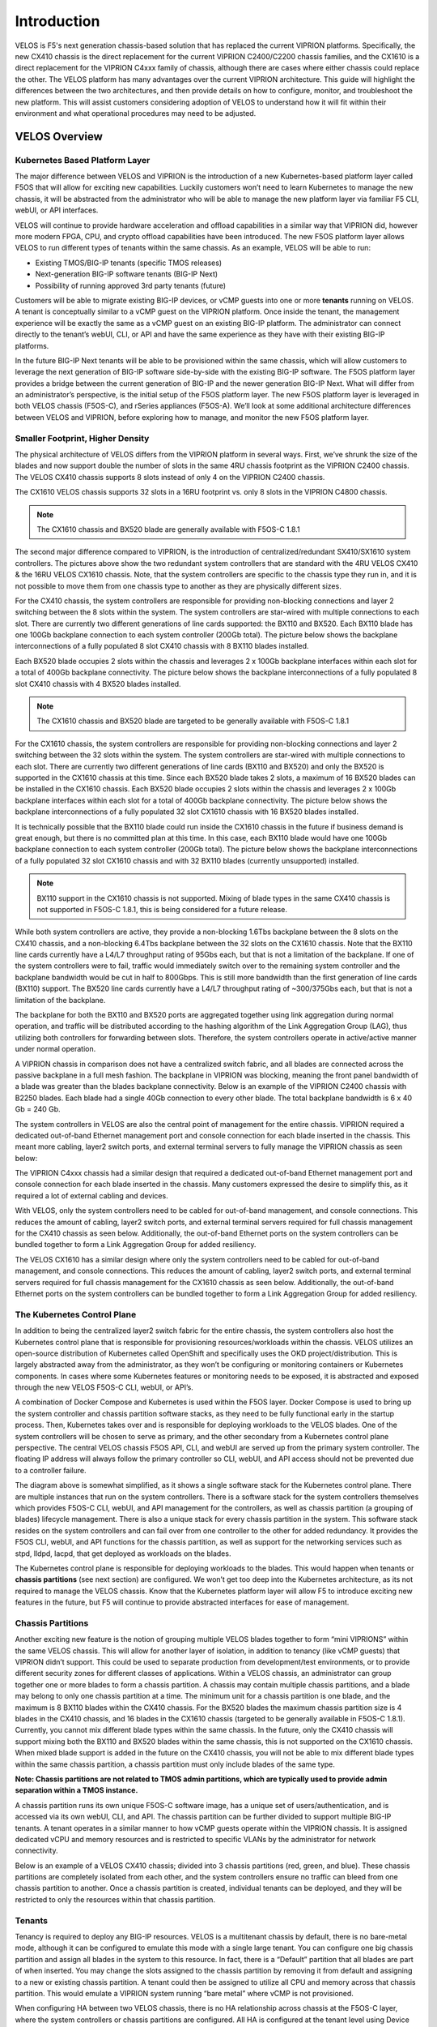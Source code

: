 =============
Introduction
=============

VELOS is F5's next generation chassis-based solution that has replaced the current VIPRION platforms. Specifically, the new CX410 chassis is the direct replacement for the current VIPRION C2400/C2200 chassis families, and the CX1610 is a direct replacement for the VIPRION C4xxx family of chassis, although there are cases where either chassis could replace the other. The VELOS platform has many advantages over the current VIPRION architecture. This guide will highlight the differences between the two architectures, and then provide details on how to configure, monitor, and troubleshoot the new platform. This will assist customers considering adoption of VELOS to understand how it will fit within their environment and what operational procedures may need to be adjusted. 


VELOS Overview
===============

-------------------------------
Kubernetes Based Platform Layer
-------------------------------

The major difference between VELOS and VIPRION is the introduction of a new Kubernetes-based platform layer called F5OS that will allow for exciting new capabilities. Luckily customers won’t need to learn Kubernetes to manage the new chassis, it will be abstracted from the administrator who will be able to manage the new platform layer via familiar F5 CLI, webUI, or API interfaces. 

VELOS will continue to provide hardware acceleration and offload capabilities in a similar way that VIPRION did, however more modern FPGA, CPU, and crypto offload capabilities have been introduced. The new F5OS platform layer allows VELOS to run different types of tenants within the same chassis. As an example, VELOS will be able to run:

•	Existing TMOS/BIG-IP tenants (specific TMOS releases)
•	Next-generation BIG-IP software tenants (BIG-IP Next)
•	Possibility of running approved 3rd party tenants (future)


.. image:: images/velos_introduction/image1.png
  :align: center
  :scale: 50%



Customers will be able to migrate existing BIG-IP devices, or vCMP guests into one or more **tenants** running on VELOS. A tenant is conceptually similar to a vCMP guest on the VIPRION platform. Once inside the tenant, the management experience will be exactly the same as a vCMP guest on an existing BIG-IP platform. The administrator can connect directly to the tenant’s webUI, CLI, or API and have the same experience as they have with their existing BIG-IP platforms. 

In the future BIG-IP Next tenants will be able to be provisioned within the same chassis, which will allow customers to leverage the next generation of BIG-IP software side-by-side with the existing BIG-IP software. The F5OS platform layer provides a bridge between the current generation of BIG-IP and the newer generation BIG-IP Next. What will differ from an administrator’s perspective, is the initial setup of the F5OS platform layer. The new F5OS platform layer is leveraged in both VELOS chassis (F5OS-C), and rSeries appliances (F5OS-A). We’ll look at some additional architecture differences between VELOS and VIPRION, before exploring how to manage, and monitor the new F5OS platform layer. 

---------------------------------
Smaller Footprint, Higher Density
---------------------------------

The physical architecture of VELOS differs from the VIPRION platform in several ways. First, we’ve shrunk the size of the blades and now support double the number of slots in the same 4RU chassis footprint as the VIPRION C2400 chassis. The VELOS CX410 chassis supports 8 slots instead of only 4 on the VIPRION C2400 chassis.

.. image:: images/velos_introduction/image2.png
  :align: center
  :scale: 70%

The CX1610 VELOS chassis supports 32 slots in a 16RU footprint vs. only 8 slots in the VIPRION C4800 chassis. 

.. note:: The CX1610 chassis and BX520 blade are generally available with F5OS-C 1.8.1

.. image:: images/velos_introduction/imagecx1610.png
  :align: center
  :scale: 70%


The second major difference compared to VIPRION, is the introduction of centralized/redundant SX410/SX1610 system controllers. The pictures above show the two redundant system controllers that are standard with the 4RU VELOS CX410 & the 16RU VELOS CX1610 chassis. Note, that the system controllers are specific to the chassis type they run in, and it is not possible to move them from one chassis type to another as they are physically different sizes.

For the CX410 chassis, the system controllers are responsible for providing non-blocking connections and layer 2 switching between the 8 slots within the system. The system controllers are star-wired with multiple connections to each slot. There are currently two different generations of line cards supported: the BX110 and BX520. Each BX110 blade has one 100Gb backplane connection to each system controller (200Gb total). The picture below shows the backplane interconnections of a fully populated 8 slot CX410 chassis with 8 BX110 blades installed. 

.. image:: images/velos_introduction/image3.png
  :align: center
  :scale: 40%

Each BX520 blade occupies 2 slots within the chassis and leverages 2 x 100Gb backplane interfaces within each slot for a total of 400Gb backplane connectivity. The picture below shows the backplane interconnections of a fully populated 8 slot CX410 chassis with 4 BX520 blades installed. 

.. note:: The CX1610 chassis and BX520 blade are targeted to be generally available with F5OS-C 1.8.1

.. image:: images/velos_introduction/bx520cx410.png
  :align: center
  :scale: 70%   

For the CX1610 chassis, the system controllers are responsible for providing non-blocking connections and layer 2 switching between the 32 slots within the system. The system controllers are star-wired with multiple connections to each slot. There are currently two different generations of line cards (BX110 and BX520) and only the BX520 is supported in the CX1610 chassis at this time. Since each BX520 blade takes 2 slots, a maximum of 16 BX520 blades can be installed in the CX1610 chassis. Each BX520 blade occupies 2 slots within the chassis and leverages 2 x 100Gb backplane interfaces within each slot for a total of 400Gb backplane connectivity. The picture below shows the backplane interconnections of a fully populated 32 slot CX1610 chassis with 16 BX520 blades installed. 

.. image:: images/velos_introduction/bx520cx1610.png
  :align: center
  :scale: 70%  


It is technically possible that the BX110 blade could run inside the CX1610 chassis in the future if business demand is great enough, but there is no committed plan at this time. In this case, each BX110 blade would have one 100Gb backplane connection to each system controller (200Gb total). The picture below shows the backplane interconnections of a fully populated 32 slot CX1610 chassis and with 32 BX110 blades (currently unsupported) installed. 

.. note:: BX110 support in the CX1610 chassis is not supported. Mixing of blade types in the same CX410 chassis is not supported in F5OS-C 1.8.1, this is being considered for a future release.

.. image:: images/velos_introduction/bx110cx1610.png
  :align: center
  :scale: 70%
 
While both system controllers are active, they provide a non-blocking 1.6Tbs backplane between the 8 slots on the CX410 chassis, and a non-blocking 6.4Tbs backplane between the 32 slots on the CX1610 chassis. Note that the BX110 line cards currently have a L4/L7 throughput rating of 95Gbs each, but that is not a limitation of the backplane. If one of the system controllers were to fail, traffic would immediately switch over to the remaining system controller and the backplane bandwidth would be cut in half to 800Gbps. This is still more bandwidth than the first generation of line cards (BX110) support. The BX520 line cards currently have a L4/L7 throughput rating of ~300/375Gbs each, but that is not a limitation of the backplane.   

The backplane for both the BX110 and BX520 ports are aggregated together using link aggregation during normal operation, and traffic will be distributed according to the hashing algorithm of the Link Aggregation Group (LAG), thus utilizing both controllers for forwarding between slots. Therefore, the system controllers operate in active/active manner under normal operation.

A VIPRION chassis in comparison does not have a centralized switch fabric, and all blades are connected across the passive backplane in a full mesh fashion. The backplane in VIPRION was blocking, meaning the front panel bandwidth of a blade was greater than the blades backplane connectivity. Below is an example of the VIPRION C2400 chassis with B2250 blades. Each blade had a single 40Gb connection to every other blade. The total backplane bandwidth is 6 x 40 Gb = 240 Gb.

.. image:: images/velos_introduction/image4.png
  :align: center
  :scale: 70%

The system controllers in VELOS are also the central point of management for the entire chassis. VIPRION required a dedicated out-of-band Ethernet management port and console connection for each blade inserted in the chassis. This meant more cabling, layer2 switch ports, and external terminal servers to fully manage the VIPRION chassis as seen below:

.. image:: images/velos_introduction/image5.png
  :align: center
  :scale: 50%

The VIPRION C4xxx chassis had a similar design that required a dedicated out-of-band Ethernet management port and console connection for each blade inserted in the chassis. Many customers expressed the desire to simplify this, as it required a lot of external cabling and devices. 

.. image:: images/velos_introduction/image5a.png
  :align: center
  :scale: 70%


With VELOS, only the system controllers need to be cabled for out-of-band management, and console connections. This reduces the amount of cabling, layer2 switch ports, and external terminal servers required for full chassis management for the CX410 chassis as seen below. Additionally, the out-of-band Ethernet ports on the system controllers can be bundled together to form a Link Aggregation Group for added resiliency.

.. image:: images/velos_introduction/image6.png
  :align: center
  :scale: 50%


The VELOS CX1610 has a similar design where only the system controllers need to be cabled for out-of-band management, and console connections. This reduces the amount of cabling, layer2 switch ports, and external terminal servers required for full chassis management for the CX1610 chassis as seen below. Additionally, the out-of-band Ethernet ports on the system controllers can be bundled together to form a Link Aggregation Group for added resiliency.

.. image:: images/velos_introduction/image6a.png
  :align: center
  :scale: 70%



----------------------------
The Kubernetes Control Plane
----------------------------

In addition to being the centralized layer2 switch fabric for the entire chassis, the system controllers also host the Kubernetes control plane that is responsible for provisioning resources/workloads within the chassis. VELOS utilizes an open-source distribution of Kubernetes called OpenShift and specifically uses the OKD project/distribution. This is largely abstracted away from the administrator, as they won’t be configuring or monitoring containers or Kubernetes components. In cases where some Kubernetes features or monitoring needs to be exposed, it is abstracted and exposed through the new VELOS F5OS-C CLI, webUI, or API’s. 

A combination of Docker Compose and Kubernetes is used within the F5OS layer. Docker Compose is used to bring up the system controller and chassis partition software stacks, as they need to be fully functional early in the startup process. Then, Kubernetes takes over and is responsible for deploying workloads to the VELOS blades. One of the system controllers will be chosen to serve as primary, and the other secondary from a Kubernetes control plane perspective. The central VELOS chassis F5OS API, CLI, and webUI are served up from the primary system controller. The floating IP address will always follow the primary controller so CLI, webUI, and API access should not be prevented due to a controller failure.

.. image:: images/velos_introduction/image7.png
  :align: center
  :scale: 40%

The diagram above is somewhat simplified, as it shows a single software stack for the Kubernetes control plane. There are multiple instances that run on the system controllers. There is a software stack for the system controllers themselves which provides F5OS-C CLI, webUI, and API management for the controllers, as well as chassis partition (a grouping of blades) lifecycle management. There is also a unique stack for every chassis partition in the system. This software stack resides on the system controllers and can fail over from one controller to the other for added redundancy. It provides the F5OS CLI, webUI, and API functions for the chassis partition, as well as support for the networking services such as stpd, lldpd, lacpd, that get deployed as workloads on the blades.

The Kubernetes control plane is responsible for deploying workloads to the blades. This would happen when tenants or **chassis partitions** (see next section) are configured. We won’t get too deep into the Kubernetes architecture, as its not required to manage the VELOS chassis. Know that the Kubernetes platform layer will allow F5 to introduce exciting new features in the future, but F5 will continue to provide abstracted interfaces for ease of management. 

------------------
Chassis Partitions
------------------

Another exciting new feature is the notion of grouping multiple VELOS blades together to form “mini VIPRIONS” within the same VELOS chassis. This will allow for another layer of isolation, in addition to tenancy (like vCMP guests) that VIPRION didn’t support. This could be used to separate production from development/test environments, or to provide different security zones for different classes of applications. Within a VELOS chassis, an administrator can group together one or more blades to form a chassis partition. A chassis may contain multiple chassis partitions, and a blade may belong to only one chassis partition at a time. The minimum unit for a chassis partition is one blade, and the maximum is 8 BX110 blades within the CX410 chassis. For the BX520 blades the maximum chassis partition size is 4 blades in the CX410 chassis, and 16 blades in the CX1610 chassis (targeted to be generally available in F5OS-C 1.8.1). Currently, you cannot mix different blade types within the same chassis. In the future, only the CX410 chassis will support mixing both the BX110 and BX520 blades within the same chassis, this is not supported on the CX1610 chassis. When mixed blade support is added in the future on the CX410 chassis, you will not be able to mix different blade types within the same chassis partition, a chassis partition must only include blades of the same type. 
 
**Note: Chassis partitions are not related to TMOS admin partitions, which are typically used to provide admin separation within a TMOS instance.** 
 
A chassis partition runs its own unique F5OS-C software image, has a unique set of users/authentication, and is accessed via its own webUI, CLI, and API. The chassis partition can be further divided to support multiple BIG-IP tenants. A tenant operates in a similar manner to how vCMP guests operate within the VIPRION chassis. It is assigned dedicated vCPU and memory resources and is restricted to specific VLANs by the administrator for network connectivity. 

Below is an example of a VELOS CX410 chassis; divided into 3 chassis partitions (red, green, and blue). These chassis partitions are completely isolated from each other, and the system controllers ensure no traffic can bleed from one chassis partition to another. Once a chassis partition is created, individual tenants can be deployed, and they will be restricted to only the resources within that chassis partition. 

.. image:: images/velos_introduction/image8.png
  :align: center
  :scale: 40%

-------
Tenants
-------

Tenancy is required to deploy any BIG-IP resources. VELOS is a multitenant chassis by default, there is no bare-metal mode, although it can be configured to emulate this mode with a single large tenant. You can configure one big chassis partition and assign all blades in the system to this resource. In fact, there is a “Default” partition that all blades are part of when inserted. You may change the slots assigned to the chassis partition by removing it from default and assigning to a new or existing chassis partition. A tenant could then be assigned to utilize all CPU and memory across that chassis partition. This would emulate a VIPRION system running “bare metal” where vCMP is not provisioned. 

When configuring HA between two VELOS chassis, there is no HA relationship across chassis at the F5OS-C layer, where the system controllers or chassis partitions are configured. All HA is configured at the tenant level using Device Service Clustering, similar to how HA is configured between vCMP guests in separate VIPRION chassis. 

.. image:: images/velos_introduction/image9.png
  :align: center
  :scale: 60%


